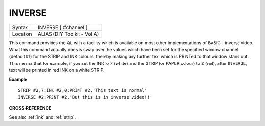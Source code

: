 ..  _inverse:

INVERSE
=======

+----------+-------------------------------------------------------------------+
| Syntax   |  INVERSE [ #channel ]                                             |
+----------+-------------------------------------------------------------------+
| Location |  ALIAS (DIY Toolkit - Vol A)                                      |
+----------+-------------------------------------------------------------------+

This command provides the QL with a facility which is available on most
other implementations of BASIC - inverse video. What this command
actually does is swap over the values which have been set for the
specified window channel (default #1) for the STRIP and INK colours,
thereby making any further text which is PRINTed to that window stand
out. This means that for example, if you set the INK to 7 (white) and
the STRIP (or PAPER colour) to 2 (red), after INVERSE, text will be
printed in red INK on a white STRIP.

**Example**

::

    STRIP #2,7:INK #2,0:PRINT #2,'This text is normal'
    INVERSE #2:PRINT #2,'But this is in inverse video!!'

**CROSS-REFERENCE**

See also :ref:`ink` and
:ref:`strip`.

